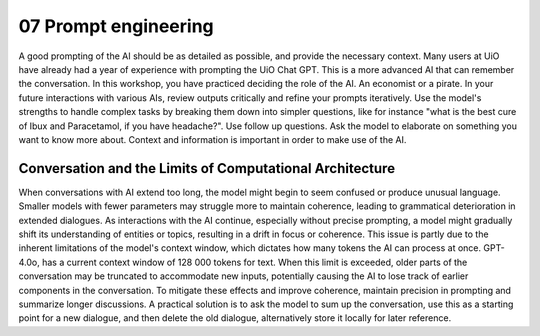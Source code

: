.. _07 prompting:

07 Prompt engineering
=======================
.. index:: prompting

A good prompting of the AI should be as detailed as possible, and provide the necessary context. Many users at UiO have already had a year of experience with prompting the UiO Chat GPT. This is a more advanced AI that can remember the conversation. In this workshop, you have practiced deciding the role of the AI. An economist or a pirate. In your future interactions with various AIs, review outputs critically and refine your prompts iteratively. Use the model's strengths to handle complex tasks by breaking them down into simpler questions, like for instance "what is the best cure of Ibux and Paracetamol, if you have headache?". Use follow up questions. Ask the model to elaborate on something you want to know more about. Context and information is important in order to make use of the AI.

Conversation and the Limits of Computational Architecture
----------------------------------------------------------
When conversations with AI extend too long, the model might begin to seem confused or produce unusual language. Smaller models with fewer parameters may struggle more to maintain coherence, leading to grammatical deterioration in extended dialogues. As interactions with the AI continue, especially without precise prompting, a model might gradually shift its understanding of entities or topics, resulting in a drift in focus or coherence. This issue is partly due to the inherent limitations of the model's context window, which dictates how many tokens the AI can process at once. GPT-4.0o, has a current context window of 128 000 tokens for text. When this limit is exceeded, older parts of the conversation may be truncated to accommodate new inputs, potentially causing the AI to lose track of earlier components in the conversation. To mitigate these effects and improve coherence, maintain precision in prompting and summarize longer discussions. A practical solution is to ask the model to sum up the conversation, use this as a starting point for a new dialogue, and then delete the old dialogue, alternatively store it locally for later reference.
